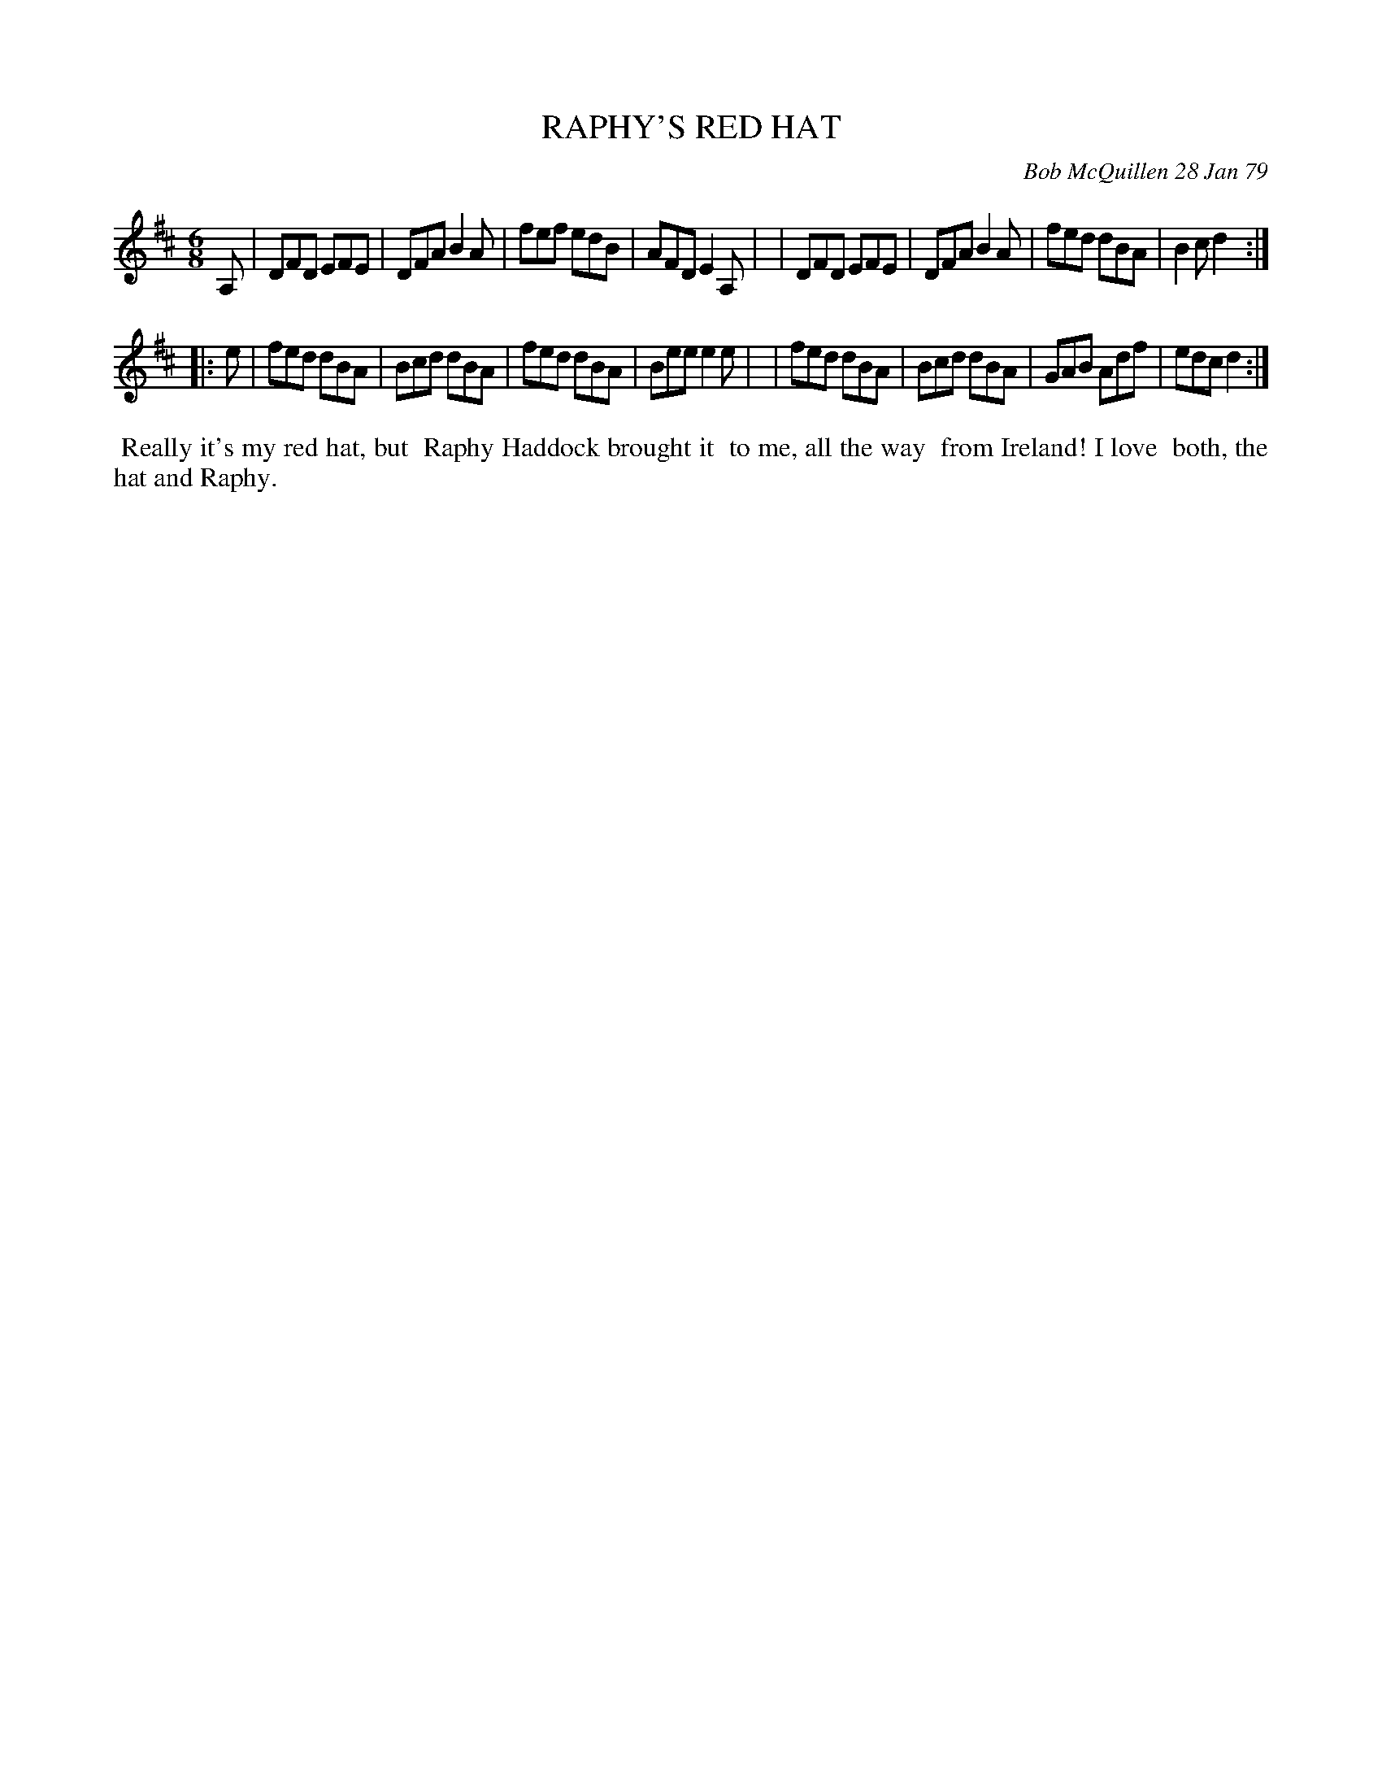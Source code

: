X: 04079
T: RAPHY'S RED HAT
C: Bob McQuillen 28 Jan 79
B: Bob's Note Book 04 #79
R: jig
Z: 2020 John Chambers <jc:trillian.mit.edu>
M: 6/8
L: 1/8
K: D
A, \
| DFD EFE | DFA B2A | fef edB | AFD E2 A, |\
| DFD EFE | DFA B2A | fed dBA | B2c d2 :|
|: e \
| fed dBA | Bcd dBA | fed dBA | Bee e2e |\
| fed dBA | Bcd dBA | GAB Adf | edc d2 :|
%%begintext align
%% Really it's my red hat, but
%% Raphy Haddock brought it
%% to me, all the way
%% from Ireland! I love
%% both, the hat and Raphy.
%%endtext

